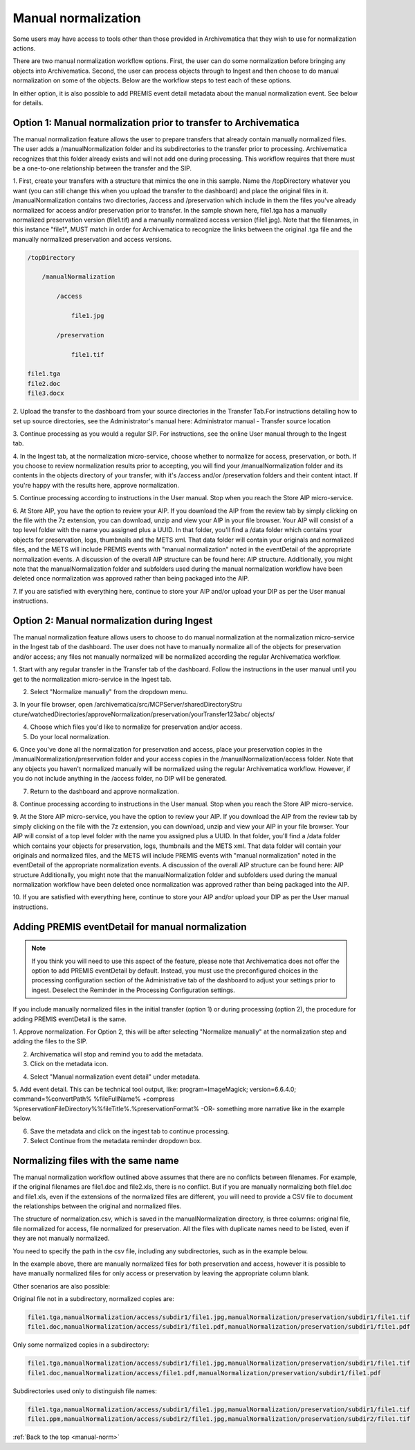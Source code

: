 .. _manual-norm:

====================
Manual normalization
====================

Some users may have access to tools other than those provided in Archivematica
that they wish to use for normalization actions.

There are two manual normalization workflow options. First, the user can do
some normalization before bringing any objects into Archivematica. Second, the
user can process objects through to Ingest and then choose to do manual
normalization on some of the objects. Below are the workflow steps to test
each of these options.

In either option, it is also possible to add PREMIS event detail metadata
about the manual normalization event. See below for details.

Option 1: Manual normalization prior to transfer to Archivematica
-----------------------------------------------------------------

The manual normalization feature allows the user to prepare transfers that
already contain manually normalized files. The user adds a
/manualNormalization folder and its subdirectories to the transfer prior to
processing. Archivematica recognizes that this folder already exists and will
not add one during processing. This workflow requires that there must be a
one-to-one relationship between the transfer and the SIP.

1. First, create your transfers with a structure that mimics the one in this
sample. Name the /topDirectory whatever you want (you can still change this
when you upload the transfer to the dashboard) and place the original files in
it. /manualNormalization contains two directories, /access and /preservation
which include in them the files you've already normalized for access and/or
preservation prior to transfer. In the sample shown here, file1.tga has a
manually normalized preservation version (file1.tif) and a manually normalized
access version (file1.jpg). Note that the filenames, in this instance "file1",
MUST match in order for Archivematica to recognize the links between the
original .tga file and the manually normalized preservation and access
versions.

.. code:: bash

        /topDirectory

            /manualNormalization

                /access

                    file1.jpg

                /preservation

                    file1.tif

        file1.tga
        file2.doc
        file3.docx

2. Upload the transfer to the dashboard from your source directories in the
Transfer Tab.For instructions detailing how to set up source directories, see
the Administrator's manual here: Administrator manual - Transfer source
location

3. Continue processing as you would a regular SIP. For instructions, see the
online User manual through to the Ingest tab.

4. In the Ingest tab, at the normalization micro-service, choose whether to
normalize for access, preservation, or both. If you choose to review
normalization results prior to accepting, you will find your
/manualNormalization folder and its contents in the objects directory of your
transfer, with it's /access and/or /preservation folders and their content
intact. If you're happy with the results here, approve normalization.

5. Continue processing according to instructions in the User manual. Stop when
you reach the Store AIP micro-service.

6. At Store AIP, you have the option to review your AIP. If you download the
AIP from the review tab by simply clicking on the file with the 7z extension,
you can download, unzip and view your AIP in your file browser. Your AIP will
consist of a top level folder with the name you assigned plus a UUID. In that
folder, you'll find a /data folder which contains your objects for
preservation, logs, thumbnails and the METS xml. That data folder will contain
your originals and normalized files, and the METS will include PREMIS events
with "manual normalization" noted in the eventDetail of the appropriate
normalization events. A discussion of the overall AIP structure can be found
here: AIP structure. Additionally, you might note that the manualNormalization
folder and subfolders used during the manual normalization workflow have been
deleted once normalization was approved rather than being packaged into the
AIP.

7. If you are satisfied with everything here, continue to store your AIP
and/or upload your DIP as per the User manual instructions.

Option 2: Manual normalization during Ingest
--------------------------------------------

The manual normalization feature allows users to choose to do manual
normalization at the normalization micro-service in the Ingest tab of the
dashboard. The user does not have to manually normalize all of the objects for
preservation and/or access; any files not manually normalized will be
normalized according the regular Archivematica workflow.

1. Start with any regular transfer in the Transfer tab of the dashboard.
Follow the instructions in the user manual until you get to the normalization
micro-service in the Ingest tab.

2. Select "Normalize manually" from the dropdown menu.

3. In your file browser, open /archivematica/src/MCPServer/sharedDirectoryStru
cture/watchedDirectories/approveNormalization/preservation/yourTransfer123abc/
objects/

4. Choose which files you'd like to normalize for preservation and/or access.

5. Do your local normalization.

6. Once you've done all the normalization for preservation and access, place
your preservation copies in the /manualNormalization/preservation folder and
your access copies in the /manualNormalization/access folder. Note that any
objects you haven't normalized manually will be normalized using the regular
Archivematica workflow. However, if you do not include anything in the /access
folder, no DIP will be generated.

7. Return to the dashboard and approve normalization.

8. Continue processing according to instructions in the User manual. Stop when
you reach the Store AIP micro-service.

9. At the Store AIP micro-service, you have the option to review your AIP. If
you download the AIP from the review tab by simply clicking on the file with
the 7z extension, you can download, unzip and view your AIP in your file
browser. Your AIP will consist of a top level folder with the name you
assigned plus a UUID. In that folder, you'll find a /data folder which
contains your objects for preservation, logs, thumbnails and the METS xml.
That data folder will contain your originals and normalized files, and the
METS will include PREMIS events with "manual normalization" noted in the
eventDetail of the appropriate normalization events. A discussion of the
overall AIP structure can be found here: AIP structure Additionally, you might
note that the manualNormalization folder and subfolders used during the manual
normalization workflow have been deleted once normalization was approved
rather than being packaged into the AIP.

10. If you are satisfied with everything here, continue to store your AIP
and/or upload your DIP as per the User manual instructions.

Adding PREMIS eventDetail for manual normalization
--------------------------------------------------

.. note::

   If you think you will need to use this aspect of the feature, please note
   that Archivematica does not offer the option to add PREMIS eventDetail by
   default. Instead, you must use the preconfigured choices in the processing
   configuration section of the Administrative tab of the dashboard to adjust
   your settings prior to ingest. Deselect the Reminder in the Processing
   Configuration settings.

.. image:: images/ReminderInProcessingConfig.*
   :align: center
   :width: 60%
   :alt: Deselecting Reminder in Processing Configuration settings.


If you include manually normalized files in the initial transfer (option 1) or
during processing (option 2), the procedure for adding PREMIS eventDetail is
the same.

1. Approve normalization. For Option 2, this will be after selecting
"Normalize manually" at the normalization step and adding the files to the
SIP.

2. Archivematica will stop and remind you to add the metadata.

3. Click on the metadata icon.

.. image:: images/AddMetadataIcon.*
   :align: center
   :width: 75%
   :alt: Click on the metadata icon

4. Select "Manual normalization event detail" under metadata.

.. image:: images/ManualNormEventLink.*
  :align: center
  :width: 75%
  :alt: Link to add Manual Normalization Event Detail

5. Add event detail. This can be technical tool output, like:
program=ImageMagick; version=6.6.4.0; command=%convertPath% %fileFullName%
+compress %preservationFileDirectory%%fileTitle%.%preservationFormat% -OR-
something more narrative like in the example below.

.. image:: images/NormalizationEventDetail.*
   :align: center
   :width: 75%
   :alt: Add event detail


6. Save the metadata and click on the ingest tab to continue processing.

7. Select Continue from the metadata reminder dropdown box.

.. image:: images/ContinueAfterAddedEventDetail.*
   :align: center
   :width: 75%
   :alt: Continue processing in dashboard after saving


Normalizing files with the same name
------------------------------------

The  manual normalization workflow outlined above assumes that there are no
conflicts between filenames. For example, if the original filenames are
file1.doc and file2.xls, there is no conflict. But if you are manually
normalizing both file1.doc and file1.xls, even if the extensions of the
normalized files are different, you will need to provide a CSV file to
document the relationships between the original and normalized files.

The structure of normalization.csv, which is saved in the manualNormalization
directory, is three columns: original file, file normalized for access, file
normalized for preservation. All the files with duplicate names
need to be listed, even if they are not manually normalized.

You need to specify the path in the csv file, including any subdirectories,
such as in the example below.

.. image:: images/csvExample.*
   :align: center
   :width: 70%
   :alt: Example normalization csv file

In the example above, there are manually normalized files for both
preservation and access, however it is possible to have manually normalized
files for only access or preservation by leaving the appropriate column blank.

Other scenarios are also possible:

Original file not in a subdirectory, normalized copies are:

.. code:: bash

   file1.tga,manualNormalization/access/subdir1/file1.jpg,manualNormalization/preservation/subdir1/file1.tif
   file1.doc,manualNormalization/access/subdir1/file1.pdf,manualNormalization/preservation/subdir1/file1.pdf

Only some normalized copies in a subdirectory:

.. code:: bash

   file1.tga,manualNormalization/access/subdir1/file1.jpg,manualNormalization/preservation/subdir1/file1.tif
   file1.doc,manualNormalization/access/file1.pdf,manualNormalization/preservation/subdir1/file1.pdf

Subdirectories used only to distinguish file names:

.. code:: bash

   file1.tga,manualNormalization/access/subdir1/file1.jpg,manualNormalization/preservation/subdir1/file1.tif
   file1.ppm,manualNormalization/access/subdir2/file1.jpg,manualNormalization/preservation/subdir2/file1.tif




:ref:`Back to the top <manual-norm>`
